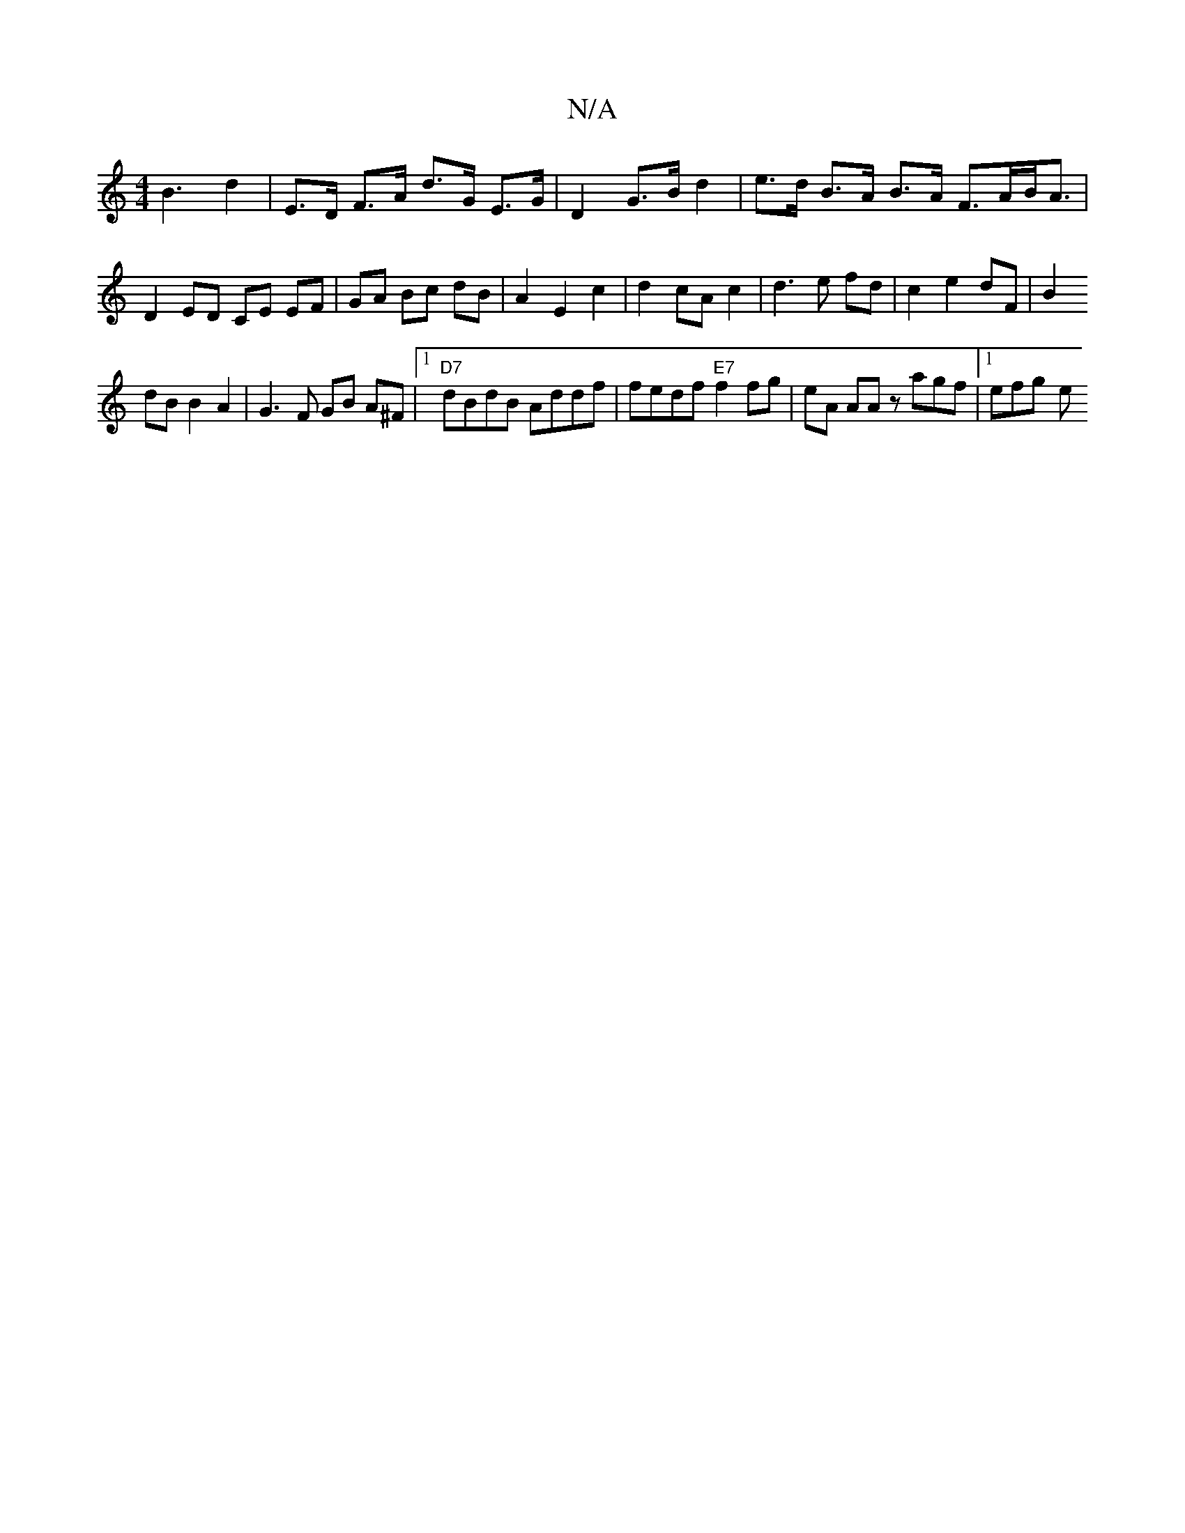 X:1
T:N/A
M:4/4
R:N/A
K:Cmajor
 B3 d2 | E>D F>A d>G E>G | D2 G>B d2 | e>d B>A B>A F>AB<A | D2 ED CE EF | GA Bc dB | A2 E2c2 |d2 cA c2|d3e fd|c2 e2 dF|B2
dB B2 A2|G3 F GB A^F |1 "D7"dBdB Addf |fedf "E7"f2 fg | eA AA z agf |[1 efg- e